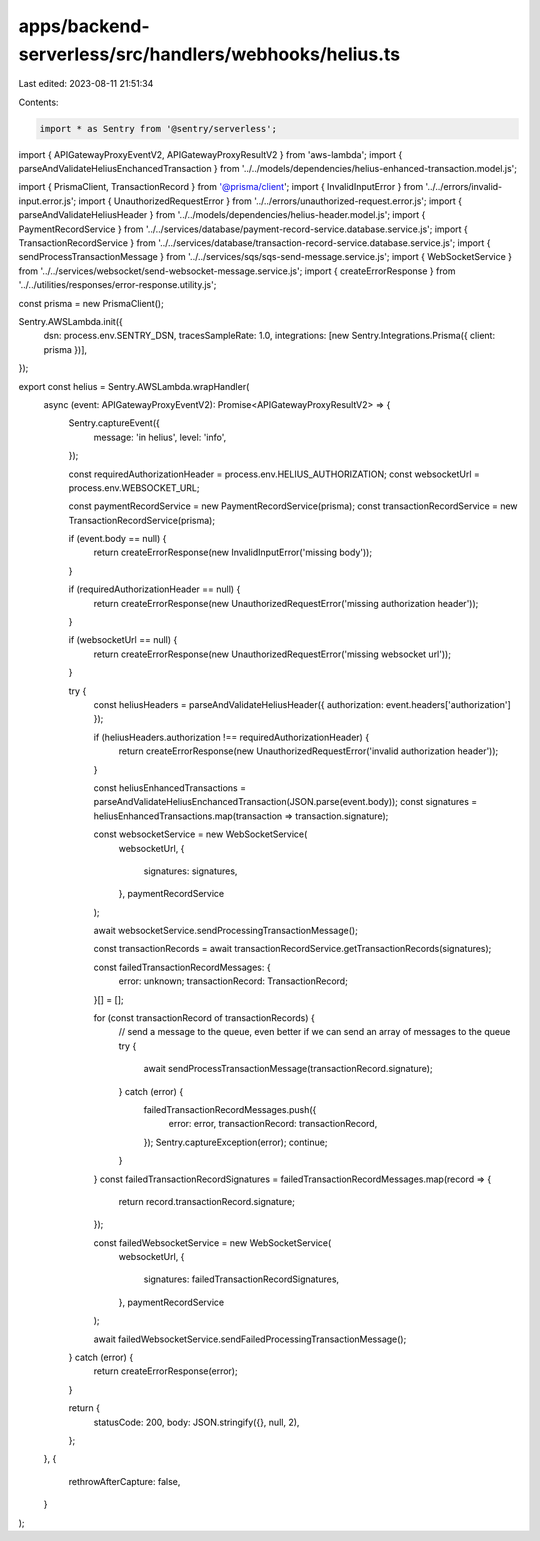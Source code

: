 apps/backend-serverless/src/handlers/webhooks/helius.ts
=======================================================

Last edited: 2023-08-11 21:51:34

Contents:

.. code-block:: ts

    import * as Sentry from '@sentry/serverless';
import { APIGatewayProxyEventV2, APIGatewayProxyResultV2 } from 'aws-lambda';
import { parseAndValidateHeliusEnchancedTransaction } from '../../models/dependencies/helius-enhanced-transaction.model.js';

import { PrismaClient, TransactionRecord } from '@prisma/client';
import { InvalidInputError } from '../../errors/invalid-input.error.js';
import { UnauthorizedRequestError } from '../../errors/unauthorized-request.error.js';
import { parseAndValidateHeliusHeader } from '../../models/dependencies/helius-header.model.js';
import { PaymentRecordService } from '../../services/database/payment-record-service.database.service.js';
import { TransactionRecordService } from '../../services/database/transaction-record-service.database.service.js';
import { sendProcessTransactionMessage } from '../../services/sqs/sqs-send-message.service.js';
import { WebSocketService } from '../../services/websocket/send-websocket-message.service.js';
import { createErrorResponse } from '../../utilities/responses/error-response.utility.js';

const prisma = new PrismaClient();

Sentry.AWSLambda.init({
    dsn: process.env.SENTRY_DSN,
    tracesSampleRate: 1.0,
    integrations: [new Sentry.Integrations.Prisma({ client: prisma })],
});

export const helius = Sentry.AWSLambda.wrapHandler(
    async (event: APIGatewayProxyEventV2): Promise<APIGatewayProxyResultV2> => {
        Sentry.captureEvent({
            message: 'in helius',
            level: 'info',
        });

        const requiredAuthorizationHeader = process.env.HELIUS_AUTHORIZATION;
        const websocketUrl = process.env.WEBSOCKET_URL;

        const paymentRecordService = new PaymentRecordService(prisma);
        const transactionRecordService = new TransactionRecordService(prisma);

        if (event.body == null) {
            return createErrorResponse(new InvalidInputError('missing body'));
        }

        if (requiredAuthorizationHeader == null) {
            return createErrorResponse(new UnauthorizedRequestError('missing authorization header'));
        }

        if (websocketUrl == null) {
            return createErrorResponse(new UnauthorizedRequestError('missing websocket url'));
        }

        try {
            const heliusHeaders = parseAndValidateHeliusHeader({ authorization: event.headers['authorization'] });

            if (heliusHeaders.authorization !== requiredAuthorizationHeader) {
                return createErrorResponse(new UnauthorizedRequestError('invalid authorization header'));
            }

            const heliusEnhancedTransactions = parseAndValidateHeliusEnchancedTransaction(JSON.parse(event.body));
            const signatures = heliusEnhancedTransactions.map(transaction => transaction.signature);

            const websocketService = new WebSocketService(
                websocketUrl,
                {
                    signatures: signatures,
                },
                paymentRecordService
            );

            await websocketService.sendProcessingTransactionMessage();

            const transactionRecords = await transactionRecordService.getTransactionRecords(signatures);

            const failedTransactionRecordMessages: {
                error: unknown;
                transactionRecord: TransactionRecord;
            }[] = [];

            for (const transactionRecord of transactionRecords) {
                // send a message to the queue, even better if we can send an array of messages to the queue
                try {
                    await sendProcessTransactionMessage(transactionRecord.signature);
                } catch (error) {
                    failedTransactionRecordMessages.push({
                        error: error,
                        transactionRecord: transactionRecord,
                    });
                    Sentry.captureException(error);
                    continue;
                }
            }
            const failedTransactionRecordSignatures = failedTransactionRecordMessages.map(record => {
                return record.transactionRecord.signature;
            });

            const failedWebsocketService = new WebSocketService(
                websocketUrl,
                {
                    signatures: failedTransactionRecordSignatures,
                },
                paymentRecordService
            );

            await failedWebsocketService.sendFailedProcessingTransactionMessage();
        } catch (error) {
            return createErrorResponse(error);
        }

        return {
            statusCode: 200,
            body: JSON.stringify({}, null, 2),
        };
    },
    {
        rethrowAfterCapture: false,
    }
);


